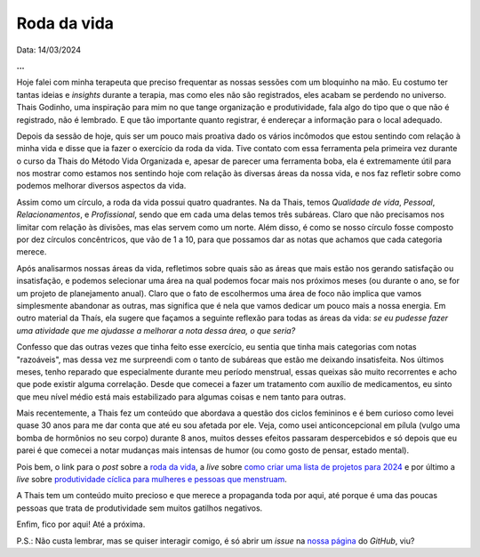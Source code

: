 Roda da vida
============

Data: 14/03/2024

.. tags:: 

    Opinião

**...**

Hoje falei com minha terapeuta que preciso frequentar as nossas sessões com um bloquinho na mão.
Eu costumo ter tantas ideias e *insights* durante a terapia, mas como eles não são registrados,
eles acabam se perdendo no universo. Thais Godinho, uma inspiração para mim no que tange organização 
e produtividade, fala algo do tipo que o que não é registrado, não é lembrado. E que tão importante 
quanto registrar, é endereçar a informação para o local adequado. 

Depois da sessão de hoje, quis ser um pouco mais proativa dado os vários incômodos que estou sentindo
com relação à minha vida e disse que ia fazer o exercício da roda da vida. Tive contato com essa 
ferramenta pela primeira vez durante o curso da Thais do Método Vida Organizada e, apesar de parecer
uma ferramenta boba, ela é extremamente útil para nos mostrar como estamos nos sentindo hoje com
relação às diversas áreas da nossa vida, e nos faz refletir sobre como podemos melhorar diversos
aspectos da vida.

Assim como um círculo, a roda da vida possui quatro quadrantes. Na da Thais, temos *Qualidade de vida*,
*Pessoal*, *Relacionamentos*, e *Profissional*, sendo que em cada uma delas temos três subáreas.
Claro que não precisamos nos limitar com relação às divisões, mas elas servem como um norte. Além disso,
é como se nosso círculo fosse composto por dez círculos concêntricos, que vão de 1 a 10, para que
possamos dar as notas que achamos que cada categoria merece. 

Após analisarmos nossas áreas da vida, refletimos sobre quais são as áreas que mais estão nos gerando
satisfação ou insatisfação, e podemos selecionar uma área na qual podemos focar mais nos próximos meses
(ou durante o ano, se for um projeto de planejamento anual). Claro que o fato de escolhermos uma área de
foco não implica que vamos simplesmente abandonar as outras, mas significa que é nela que vamos dedicar
um pouco mais a nossa energia. Em outro material da Thaís, ela sugere que façamos a seguinte reflexão 
para todas as áreas da vida:
*se eu pudesse fazer uma atividade que me ajudasse a melhorar a nota dessa área, o que seria?*

Confesso que das outras vezes que tinha feito esse exercício, eu sentia que tinha mais categorias com
notas "razoáveis", mas dessa vez me surpreendi com o tanto de subáreas que estão me deixando insatisfeita.
Nos últimos meses, tenho reparado que especialmente durante meu período menstrual, essas queixas são muito
recorrentes e acho que pode existir alguma correlação. Desde que comecei a fazer um tratamento com auxílio
de medicamentos, eu sinto que meu nível médio está mais estabilizado para algumas coisas e nem tanto para
outras.

Mais recentemente, a Thais fez um conteúdo que abordava a questão dos ciclos femininos e é bem curioso como levei
quase 30 anos para me dar conta que até eu sou afetada por ele. Veja, como usei anticoncepcional em pílula 
(vulgo uma bomba de hormônios no seu corpo) durante 8 anos, muitos desses efeitos passaram despercebidos e
só depois que eu parei é que comecei a notar mudanças mais intensas de humor (ou como gosto de pensar, estado
mental).

Pois bem, o link para o *post* sobre a 
`roda da vida <https://vidaorganizada.com/2020/09/16/download-roda-da-vida/>`_, 
a *live* sobre 
`como criar uma lista de projetos para 2024 <https://www.youtube.com/watch?v=9bv-GRVLOII&t=1393s>`_ 
e por último a *live* sobre 
`produtividade cíclica para mulheres e pessoas que menstruam <https://www.youtube.com/watch?v=lY9BAJT6VsM&t=1483s>`_.

A Thais tem um conteúdo muito precioso e que merece a propaganda toda por aqui, até porque é uma das poucas
pessoas que trata de produtividade sem muitos gatilhos negativos.

Enfim, fico por aqui! Até a próxima.

P.S.: Não custa lembrar, mas se quiser interagir comigo, é só abrir um *issue* na
`nossa página <https://github.com/renataakemii/blog/issues>`_ do *GitHub*, viu?
